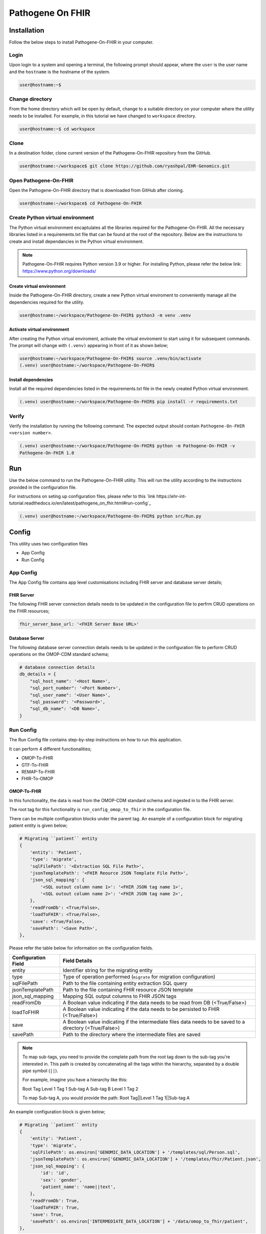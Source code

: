 Pathogene On FHIR
=================

Installation
++++++++++++

Follow the below steps to install Pathogene-On-FHIR in your computer.


Login
------

Upon login to a system and opening a terminal, the following prompt should appear, where the ``user`` is the user name and the ``hostname`` is the hostname of the system.

.. code-block:: console

   user@hostname:~$


Change directory
----------------

From the home directory which will be open by default, change to a suitable directory on your computer where the utility needs to be installed. For example, in this tutorial we have changed to ``workspace`` directory.

.. code-block:: console

   user@hostname:~$ cd workspace


Clone
-----

In a destination folder, clone current version of the Pathogene-On-FHIR repository from the GitHub.

.. code-block:: console

   user@hostname:~/workspace$ git clone https://github.com/ryashpal/EHR-Genomics.git


Open Pathogene-On-FHIR
----------------------

Open the Pathogene-On-FHIR directory that is downloaded from GitHub after cloning.

.. code-block:: console

   user@hostname:~/workspace$ cd Pathogene-On-FHIR


Create Python virtual environment
---------------------------------

The Python virtual environment encaptulates all the libraries required for the Pathogene-On-FHIR. All the necessary libraries listed in a requirements.txt file that can be found at the root of the repository. Below are the instructions to create and install dependancies in the Python virtual environment.

.. note::
   Pathogene-On-FHIR requires Python version 3.9 or higher. For installing Python, please refer the below link: https://www.python.org/downloads/


Create virtual environment
~~~~~~~~~~~~~~~~~~~~~~~~~~

Inside the Pathogene-On-FHIR directory, create a new Python virtual enviroment to conveniently manage all the dependencies required for the utility.

.. code-block:: console

   user@hostname:~/workspace/Pathogene-On-FHIR$ python3 -m venv .venv


Activate virtual environment
~~~~~~~~~~~~~~~~~~~~~~~~~~~~

After creating the Python virtual enviroment, activate the virtual enviroment to start using it for subsequent commands. The prompt will change with ``(.venv)`` appearing in front of it as shown below;

.. code-block:: console

   user@hostname:~/workspace/Pathogene-On-FHIR$ source .venv/bin/activate
   (.venv) user@hostname:~/workspace/Pathogene-On-FHIR$


Install dependencies
~~~~~~~~~~~~~~~~~~~~

Install all the required dependencies listed in the requirements.txt file in the newly created Python virtual environment.

.. code-block:: console

   (.venv) user@hostname:~/workspace/Pathogene-On-FHIR$ pip install -r requirements.txt


Verify
------

Verify the installation by running the following command. The expected output should contain ``Pathogene-On-FHIR <version number>``.

.. code-block:: console

   (.venv) user@hostname:~/workspace/Pathogene-On-FHIR$ python -m Pathogene-On-FHIR -v
   Pathogene-On-FHIR 1.0

Run
+++

Use the below command to run the Pathogene-On-FHIR utility. This will run the utility according to the instructions provided in the configuration file.

For instructions on seting up configuration files, please refer to this `link https://ehr-int-tutorial.readthedocs.io/en/latest/pathogene_on_fhir.html#run-config`_

.. code-block:: console

   (.venv) user@hostname:~/workspace/Pathogene-On-FHIR$ python src/Run.py


Config
++++++

This utility uses two configuration files

* App Config
* Run Config

App Config
----------

The App Config file contains app level customisations including FHIR server and database server details;

FHIR Server
~~~~~~~~~~~

The following FHIR server connection details needs to be updated in the configuration file to perfrm CRUD operations on the FHIR resources;

.. code-block:: json

    fhir_server_base_url: '<FHIR Server Base URL>'

Database Server
~~~~~~~~~~~~~~~

The following database server connection details needs to be updated in the configuration file to perform CRUD operations on the OMOP-CDM standard schema;

.. code-block:: json

    # database connection details
    db_details = {
        "sql_host_name": '<Host Name>',
        "sql_port_number": '<Port Number>',
        "sql_user_name": '<User Name>',
        "sql_password": '<Password>',
        "sql_db_name": '<DB Name>',
    }

Run Config
----------

The Run Config file contains step-by-step instructions on how to run this application.

It can perform 4 different functionalities;

* OMOP-To-FHIR
* GTF-To-FHIR
* REMAP-To-FHIR
* FHIR-To-OMOP

OMOP-To-FHIR
~~~~~~~~~~~~

In this functionality, the data is read from the OMOP-CDM standard schema and ingested in to the FHIR server.

The root tag for this functionality is ``run_config_omop_to_fhir`` in the configuration file.

There can be multiple configuration blocks under the parent tag. An example of a configuration block for migrating patient entity is given below;

.. code-block:: json

    # Migrating ``patient`` entity
    {
        'entity': 'Patient',
        'type': 'migrate',
        'sqlFilePath': '<Extraction SQL File Path>',
        'jsonTemplatePath': '<FHIR Reource JSON Template File Path>',
        'json_sql_mapping': {
            '<SQL outout column name 1>': '<FHIR JSON tag name 1>',
            '<SQL outout column name 2>': '<FHIR JSON tag name 2>',
        },
        'readFromDb': <True/False>,
        'loadToFHIR': <True/False>,
        'save': <True/False>,
        'savePath': '<Save Path>',
    },

Please refer the table below for information on the configuration fields.

+----------------------+--------------------------------------------------------------------------------------------------------------+
| Configuration Field  | Field Details                                                                                                |
+======================+==============================================================================================================+
| entity               | Identifier string for the migrating entity                                                                   |
+----------------------+--------------------------------------------------------------------------------------------------------------+
| type                 | Type of operation performed (``migrate`` for migration configuration)                                        |
+----------------------+--------------------------------------------------------------------------------------------------------------+
| sqlFilePath          | Path to the file containing entity extraction SQL query                                                      |
+----------------------+--------------------------------------------------------------------------------------------------------------+
| jsonTemplatePath     | Path to the file containing FHIR resource JSON template                                                      |
+----------------------+--------------------------------------------------------------------------------------------------------------+
| json_sql_mapping     | Mapping SQL output columns to FHIR JSON tags                                                                 |
+----------------------+--------------------------------------------------------------------------------------------------------------+
| readFromDb           | A Boolean value indicating if the data needs to be read from DB (<True/False>)                               |
+----------------------+--------------------------------------------------------------------------------------------------------------+
| loadToFHIR           | A Boolean value indicating if the data needs to be persisted to FHIR (<True/False>)                          |
+----------------------+--------------------------------------------------------------------------------------------------------------+
| save                 | A Boolean value indicating if the intermediate files data needs to be saved to a directory (<True/False>)    |
+----------------------+--------------------------------------------------------------------------------------------------------------+
| savePath             | Path to the directory where the intermediate files are saved                                                 |
+----------------------+--------------------------------------------------------------------------------------------------------------+

.. note::
   To map sub-tags, you need to provide the complete path from the root tag down to the sub-tag you're interested in. This path is created by concatenating all the tags within the hierarchy, separated by a double pipe symbol (``||``).
   
   For example, imagine you have a hierarchy like this:
   
   Root Tag
   Level 1 Tag 1
   Sub-tag A
   Sub-tag B
   Level 1 Tag 2
   
   To map Sub-tag A, you would provide the path: Root Tag||Level 1 Tag 1||Sub-tag A

An example configuration block is given below;

.. code-block:: json

    # Migrating ``patient`` entity
    {
        'entity': 'Patient',
        'type': 'migrate',
        'sqlFilePath': os.environ['GENOMIC_DATA_LOCATION'] + '/templates/sql/Person.sql',
        'jsonTemplatePath': os.environ['GENOMIC_DATA_LOCATION'] + '/templates/fhir/Patient.json',
        'json_sql_mapping': {
            'id': 'id',
            'sex': 'gender',
            'patient_name': 'name||text',
        },
        'readFromDb': True,
        'loadToFHIR': True,
        'save': True,
        'savePath': os.environ['INTERMEDIATE_DATA_LOCATION'] + '/data/omop_to_fhir/patient',
    },

.. note::

   As part of the codebase, we provided the FHIR resource templates for some commonly used resources including Organization, Patient, Encounter, Observation, and RiskAssessment resources. Additionally, we also provided the extraction logic (SQL query files) for these resources from the standard OMOP-CDM schema. Futher, the pipeline provides the flexibility for the user to extract data from any schema and persist to any FHIR resource as they desire.


GTF-To-FHIR
~~~~~~~~~~~

In this functionality, the data is read from the GTF files and ingested in to the FHIR server.

The root tag for this functionality is ``run_config_gtf_to_fhir`` in the configuration file.

REMAP-To-FHIR
~~~~~~~~~~~~~

In this functionality, the data is read from the REMAP files and ingested in to the FHIR server.

The root tag for this functionality is ``run_config_remap_to_fhir`` in the configuration file.

FHIR-To-OMOP
~~~~~~~~~~~~

In this functionality, the data is read from the FHIR server and ingested in to the OMOP-CDM standard schema.

The root tag for this functionality is ``run_config_fhir_to_omop`` in the configuration file.

